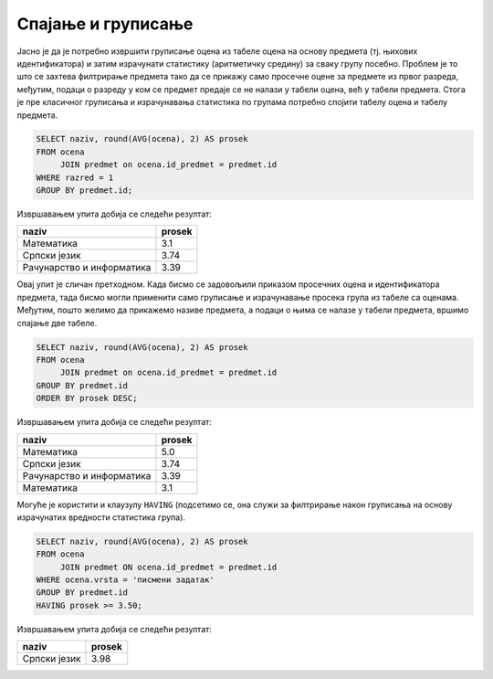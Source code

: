 .. -*- mode: rst -*-

Спајање и груписање
-------------------

.. questionnote::
                
   Приказати просечне оцене из свих предмета из првог разреда.

Јасно је да је потребно извршити груписање оцена из табеле оцена на
основу предмета (тј. њихових идентификатора) и затим израчунати
статистику (аритметичку средину) за сваку групу посебно. Проблем је то
што се захтева филтрирање предмета тако да се прикажу само просечне
оцене за предмете из првог разреда, међутим, подаци о разреду у ком се
предмет предаје се не налази у табели оцена, већ у табели
предмета. Стога је пре класичног груписања и израчунавања статистика
по групама потребно спојити табелу оцена и табелу предмета.
   
.. code-block:: sql

   SELECT naziv, round(AVG(ocena), 2) AS prosek
   FROM ocena
        JOIN predmet on ocena.id_predmet = predmet.id
   WHERE razred = 1
   GROUP BY predmet.id;

Извршавањем упита добија се следећи резултат:

.. csv-table::
   :header:  "naziv", "prosek"

   Математика, 3.1
   Српски језик, 3.74
   Рачунарство и информатика, 3.39

.. questionnote::

   Приказати просечне оцене из свих предмета (уређене опадајуће по
   просечној оцени).

Овај упит је сличан претходном. Када бисмо се задовољили приказом
просечних оцена и идентификатора предмета, тада бисмо могли применити
само груписање и израчунавање просека група из табеле са
оценама. Међутим, пошто желимо да прикажемо називе предмета, а подаци
о њима се налазе у табели предмета, вршимо спајање две табеле.
   
.. code-block:: sql
                
   SELECT naziv, round(AVG(ocena), 2) AS prosek
   FROM ocena
        JOIN predmet on ocena.id_predmet = predmet.id
   GROUP BY predmet.id
   ORDER BY prosek DESC;

Извршавањем упита добија се следећи резултат:

.. csv-table::
   :header:  "naziv", "prosek"

   Математика, 5.0
   Српски језик, 3.74
   Рачунарство и информатика, 3.39
   Математика, 3.1

Могуће је користити и клаузулу ``HAVING`` (подсетимо се, она служи за
филтрирање након груписања на основу израчунатих вредности статистика
група).
   
.. questionnote::
   
   Приказати називе предмета и просечне оцене на писменим задацима за
   све предмете код којих је просечна оцена на писменим задацима бар
   3,50.

.. code-block:: sql
                
   SELECT naziv, round(AVG(ocena), 2) AS prosek
   FROM ocena
        JOIN predmet ON ocena.id_predmet = predmet.id
   WHERE ocena.vrsta = 'писмени задатак'
   GROUP BY predmet.id
   HAVING prosek >= 3.50;

Извршавањем упита добија се следећи резултат:

.. csv-table::
   :header:  "naziv", "prosek"

   Српски језик, 3.98


